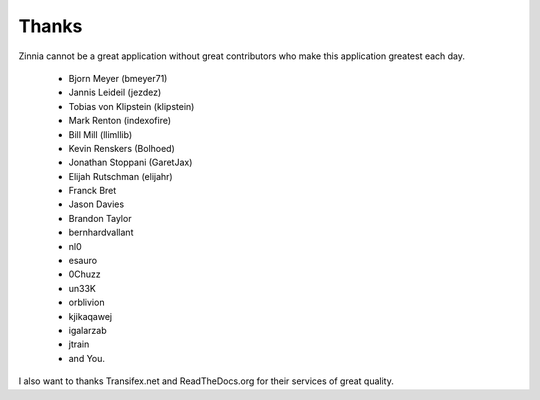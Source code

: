 Thanks
======

Zinnia cannot be a great application without great contributors who make
this application greatest each day.

  * Bjorn Meyer (bmeyer71)
  * Jannis Leideil (jezdez)
  * Tobias von Klipstein (klipstein)
  * Mark Renton (indexofire)
  * Bill Mill (llimllib)
  * Kevin Renskers (Bolhoed)
  * Jonathan Stoppani (GaretJax)
  * Elijah Rutschman (elijahr)
  * Franck Bret
  * Jason Davies
  * Brandon Taylor
  * bernhardvallant
  * nl0
  * esauro
  * 0Chuzz
  * un33K
  * orblivion
  * kjikaqawej
  * igalarzab
  * jtrain
  * and You.


I also want to thanks Transifex.net and ReadTheDocs.org for their services
of great quality.


